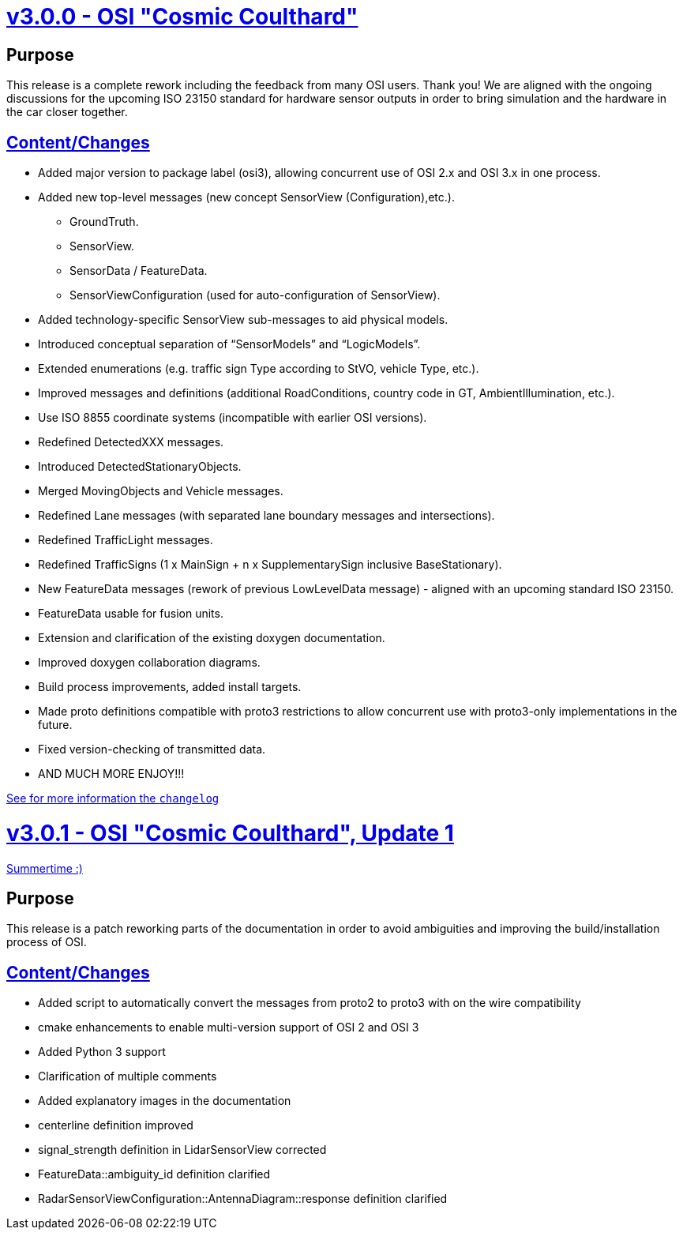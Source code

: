 = https://github.com/OpenSimulationInterface/open-simulation-interface/releases/tag/v3.0.0[v3.0.0 - OSI "Cosmic Coulthard"]

== Purpose

This release is a complete rework including the feedback from many OSI users.
Thank you!
We are aligned with the ongoing discussions for the upcoming ISO 23150 standard for hardware sensor outputs in order to bring simulation and the hardware in the car closer together.

== https://github.com/OpenSimulationInterface/open-simulation-interface/pulls?page=1&q=is%3Apr+is%3Aclosed+milestone%3Av3.0.0[Content/Changes]

* Added major version to package label (osi3), allowing concurrent use of OSI 2.x and OSI 3.x in one process.
* Added new top-level messages (new concept SensorView (Configuration),etc.).
** GroundTruth.
** SensorView.
** SensorData / FeatureData.
** SensorViewConfiguration (used for auto-configuration of SensorView).
* Added technology-specific SensorView sub-messages to aid physical models.
* Introduced conceptual separation of “SensorModels” and “LogicModels”.
* Extended enumerations (e.g. traffic sign Type according to StVO, vehicle Type, etc.).
* Improved messages and definitions (additional RoadConditions, country code in GT, AmbientIllumination, etc.).
* Use ISO 8855 coordinate systems (incompatible with earlier OSI versions).
* Redefined DetectedXXX messages.
* Introduced DetectedStationaryObjects.
* Merged MovingObjects and Vehicle messages.
* Redefined Lane messages (with separated lane boundary messages and intersections).
* Redefined TrafficLight messages.
* Redefined TrafficSigns (1 x MainSign + n x SupplementarySign inclusive BaseStationary).
* New FeatureData messages (rework of previous LowLevelData message) - aligned with an upcoming standard ISO 23150.
* FeatureData usable for fusion units.
* Extension and clarification of the existing doxygen documentation.
* Improved doxygen collaboration diagrams.
* Build process improvements, added install targets.
* Made proto definitions compatible with proto3 restrictions to allow concurrent use with proto3-only implementations in the future.
* Fixed version-checking of transmitted data.
* AND MUCH MORE ENJOY!!!

https://github.com/OpenSimulationInterface/open-simulation-interface/files/2297162/osi_overview_v2.2_vs_v3.0.pdf>[See for more information the `changelog`]

= https://github.com/OpenSimulationInterface/open-simulation-interface/releases/tag/v3.0.1[v3.0.1 - OSI "Cosmic Coulthard", Update 1]

https://www.youtube.com/watch?v=yG0oBPtyNb0[Summertime :)]

== Purpose

This release is a patch reworking parts of the documentation in order to avoid ambiguities and improving the build/installation process of OSI.

== https://github.com/OpenSimulationInterface/open-simulation-interface/pulls?page=1&q=is%3Apr+is%3Aclosed+milestone%3Av3.0.1[Content/Changes]

* Added script to automatically convert the messages from proto2 to proto3 with on the wire compatibility
* cmake enhancements to enable multi-version support of OSI 2 and OSI 3
* Added Python 3 support
* Clarification of multiple comments
* Added explanatory images in the documentation
* centerline definition improved
* signal_strength definition in LidarSensorView corrected
* FeatureData::ambiguity_id definition clarified
* RadarSensorViewConfiguration::AntennaDiagram::response definition clarified
